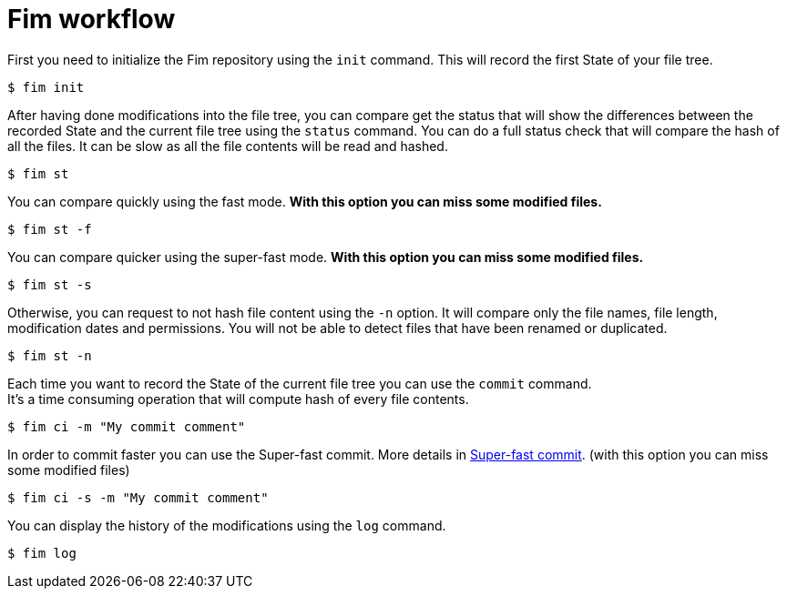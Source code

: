 = Fim workflow


First you need to initialize the Fim repository using the `init` command.
This will record the first State of your file tree.

[source, bash]
----
$ fim init
----

After having done modifications into the file tree, you can compare get the status that will show the differences between the recorded State and
the current file tree using the `status` command. You can do a full status check that will compare the hash of all the files.
It can be slow as all the file contents will be read and hashed.

[source, bash]
----
$ fim st
----

You can compare quickly using the fast mode. *With this option you can miss some modified files.*

[source, bash]
----
$ fim st -f
----

You can compare quicker using the super-fast mode. *With this option you can miss some modified files.*

[source, bash]
----
$ fim st -s
----

Otherwise, you can request to not hash file content using the `-n` option. It will compare only the file names, file length, modification dates and permissions.
You will not be able to detect files that have been renamed or duplicated.

[source, bash]
----
$ fim st -n
----

Each time you want to record the State of the current file tree you can use the `commit` command. +
It's a time consuming operation that will compute hash of every file contents.

[source, bash]
----
$ fim ci -m "My commit comment"
----

In order to commit faster you can use the Super-fast commit. More details in <<index.adoc#_super_fast_commit,Super-fast commit>>. (with this option you can miss some modified files)

[source, bash]
----
$ fim ci -s -m "My commit comment"
----

You can display the history of the modifications using the `log` command.

[source, bash]
----
$ fim log
----
